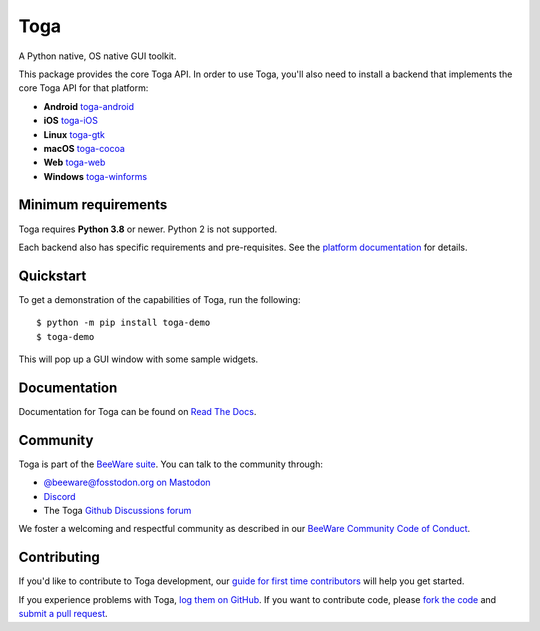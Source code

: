 Toga
====

A Python native, OS native GUI toolkit.

This package provides the core Toga API. In order to use Toga, you'll also need to
install a backend that implements the core Toga API for that platform:

* **Android** `toga-android <https://pypi.org/project/toga-android>`__
* **iOS** `toga-iOS <https://pypi.org/project/toga-iOS>`__
* **Linux** `toga-gtk <https://pypi.org/project/toga-gtk>`__
* **macOS** `toga-cocoa <https://pypi.org/project/toga-cocoa>`__
* **Web** `toga-web <https://pypi.org/project/toga-web>`__
* **Windows** `toga-winforms <https://pypi.org/project/toga-winforms>`__

Minimum requirements
--------------------

Toga requires **Python 3.8** or newer. Python 2 is not supported.

Each backend also has specific requirements and pre-requisites. See the `platform
documentation <https://toga.readthedocs.io/en/latest/reference/platforms.html>`__ for
details.

Quickstart
----------

To get a demonstration of the capabilities of Toga, run the following::

    $ python -m pip install toga-demo
    $ toga-demo

This will pop up a GUI window with some sample widgets.

Documentation
-------------

Documentation for Toga can be found on `Read The Docs`_.

.. _Read The Docs: https://toga.readthedocs.io

Community
---------

Toga is part of the `BeeWare suite`_. You can talk to the community through:

* `@beeware@fosstodon.org on Mastodon`_
* `Discord`_
* The Toga `Github Discussions forum`_

We foster a welcoming and respectful community as described in our
`BeeWare Community Code of Conduct`_.

.. _BeeWare suite: https://beeware.org
.. _@beeware@fosstodon.org on Mastodon: https://fosstodon.org/@beeware
.. _Discord: https://beeware.org/bee/chat/
.. _Github Discussions forum: https://github.com/beeware/toga/discussions
.. _BeeWare Community Code of Conduct: https://beeware.org/community/behavior/

Contributing
------------

If you'd like to contribute to Toga development, our `guide for first time
contributors`_ will help you get started.

If you experience problems with Toga, `log them on GitHub`_. If you want to
contribute code, please `fork the code`_ and `submit a pull request`_.

.. _guide for first time contributors: https://toga.readthedocs.io/en/latest/how-to/contribute-code.html
.. _log them on Github: https://github.com/beeware/toga/issues
.. _fork the code: https://github.com/beeware/toga
.. _submit a pull request: https://github.com/beeware/toga/pulls
